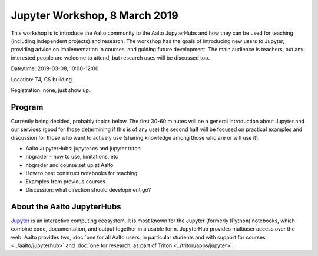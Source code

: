Jupyter Workshop, 8 March 2019
==============================

This workshop is to introduce the Aalto community to the Aalto
JupyterHubs and how they can be used for teaching (including
independent projects) and research.  The workshop has the goals of
introducing new users to Jupyter, providing advice on implementation
in courses, and guiding future development.  The main audience is
teachers, but any interested people are welcome to attend, but
research uses will be discussed too.


Date/time: 2019-03-08, 10:00-12:00

Location: T4, CS building.

Registration: none, just show up.


Program
-------

Currently being decided, probably topics below.  The first 30-60
minutes will be a general introduction about Jupyter and our services
(good for those determining if this is of any use)
the second half will be focused on practical examples and discussion
for those who want to actively use (sharing knowledge among those who
are or will use it).

* Aalto JupyterHubs: jupyter.cs and jupyter.triton
* nbgrader - how to use, limitations, etc
* nbgrader and course set up at Aalto
* How to best construct notebooks for teaching
* Examples from previous courses
* Discussion: what direction should development go?

About the Aalto JupyterHubs
---------------------------

`Jupyter <https://jupyter.org>`__ is an interactive computing
ecosystem.  It is most known for the Jupyter (formerly IPython)
notebooks, which combine code, documentation, and output together in a
usable form.  JupyterHub provides multiuser access over the web: Aalto
provides two, :doc:`one for all Aalto users, in particular students
and with support for courses <../aalto/jupyterhub>` and :doc:`one for
research, as part of Triton <../triton/apps/jupyter>`.
